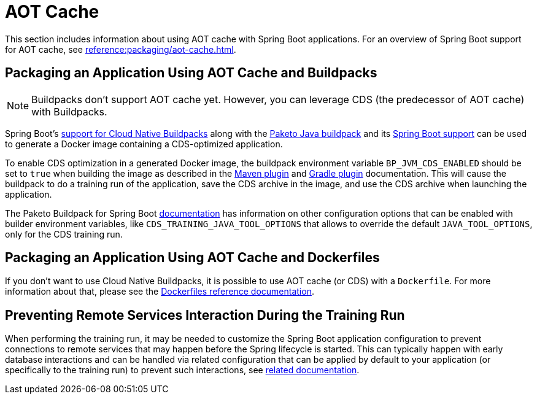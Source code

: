 [[howto.aot-cache]]
= AOT Cache
:page-aliases: class-data-sharing.adoc

This section includes information about using AOT cache with Spring Boot applications.
For an overview of Spring Boot support for AOT cache, see xref:reference:packaging/aot-cache.adoc[].



[[howto.aot-cache.buildpacks]]
== Packaging an Application Using AOT Cache and Buildpacks

NOTE: Buildpacks don't support AOT cache yet.
However, you can leverage CDS (the predecessor of AOT cache) with Buildpacks.

Spring Boot's xref:reference:packaging/container-images/cloud-native-buildpacks.adoc[support for Cloud Native Buildpacks] along with the https://paketo.io/docs/reference/java-reference[Paketo Java buildpack] and its https://paketo.io/docs/reference/java-reference/#spring-boot-applications[Spring Boot support] can be used to generate a Docker image containing a CDS-optimized application.

To enable CDS optimization in a generated Docker image, the buildpack environment variable `BP_JVM_CDS_ENABLED` should be set to `true` when building the image as described in the xref:maven-plugin:build-image.adoc#build-image.examples.builder-configuration[Maven plugin] and xref:gradle-plugin:packaging-oci-image.adoc#build-image.examples.builder-configuration[Gradle plugin] documentation.
This will cause the buildpack to do a training run of the application, save the CDS archive in the image, and use the CDS archive when launching the application.

The Paketo Buildpack for Spring Boot https://github.com/paketo-buildpacks/spring-boot?tab=readme-ov-file#configuration[documentation] has information on other configuration options that can be enabled with builder environment variables, like `CDS_TRAINING_JAVA_TOOL_OPTIONS` that allows to override the default `JAVA_TOOL_OPTIONS`, only for the CDS training run.



[[howto.aot-cache.dockerfiles]]
== Packaging an Application Using AOT Cache and Dockerfiles

If you don't want to use Cloud Native Buildpacks, it is possible to use AOT cache (or CDS) with a `Dockerfile`.
For more information about that, please see the xref:reference:packaging/container-images/dockerfiles.adoc#packaging.container-images.dockerfiles.aot-cache[Dockerfiles reference documentation].



[[howto.aot-cache.training-run-configuration]]
== Preventing Remote Services Interaction During the Training Run

When performing the training run, it may be needed to customize the Spring Boot application configuration to prevent connections to remote services that may happen before the Spring lifecycle is started.
This can typically happen with early database interactions and can be handled via related configuration that can be applied by default to your application (or specifically to the training run) to prevent such interactions, see https://github.com/spring-projects/spring-lifecycle-smoke-tests/blob/main/README.adoc#training-run-configuration[related documentation].
